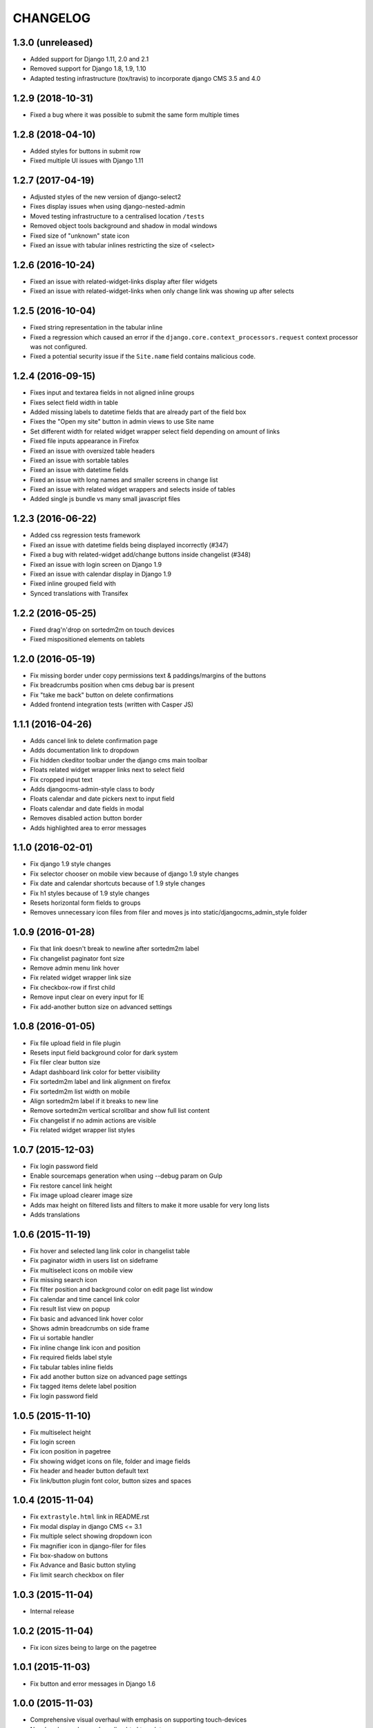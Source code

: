 CHANGELOG
=========

1.3.0 (unreleased)
------------------
* Added support for Django 1.11, 2.0 and 2.1
* Removed support for Django 1.8, 1.9, 1.10
* Adapted testing infrastructure (tox/travis) to incorporate
  django CMS 3.5 and 4.0

1.2.9 (2018-10-31)
------------------
* Fixed a bug where it was possible to submit the same form multiple times

1.2.8 (2018-04-10)
------------------
* Added styles for buttons in submit row
* Fixed multiple UI issues with Django 1.11

1.2.7 (2017-04-19)
------------------

* Adjusted styles of the new version of django-select2
* Fixes display issues when using django-nested-admin
* Moved testing infrastructure to a centralised location ``/tests``
* Removed object tools background and shadow in modal windows
* Fixed size of "unknown" state icon
* Fixed an issue with tabular inlines restricting the size of <select>


1.2.6 (2016-10-24)
------------------

* Fixed an issue with related-widget-links display after filer widgets
* Fixed an issue with related-widget-links when only change link was showing up
  after selects


1.2.5 (2016-10-04)
------------------

* Fixed string representation in the tabular inline
* Fixed a regression which caused an error if the
  ``django.core.context_processors.request`` context processor was not configured.
* Fixed a potential security issue if the ``Site.name`` field contains malicious code.


1.2.4 (2016-09-15)
------------------

* Fixes input and textarea fields in not aligned inline groups
* Fixes select field width in table
* Added missing labels to datetime fields that are already part of the field box
* Fixes the "Open my site" button in admin views to use Site name
* Set different width for related widget wrapper select field depending on amount of links
* Fixed file inputs appearance in Firefox
* Fixed an issue with oversized table headers
* Fixed an issue with sortable tables
* Fixed an issue with datetime fields
* Fixed an issue with long names and smaller screens in change list
* Fixed an issue with related widget wrappers and selects inside of tables
* Added single js bundle vs many small javascript files

1.2.3 (2016-06-22)
------------------

* Added css regression tests framework
* Fixed an issue with datetime fields being displayed incorrectly (#347)
* Fixed a bug with related-widget add/change buttons inside changelist (#348)
* Fixed an issue with login screen on Django 1.9
* Fixed an issue with calendar display in Django 1.9
* Fixed inline grouped field with
* Synced translations with Transifex

1.2.2 (2016-05-25)
------------------

* Fixed drag'n'drop on sortedm2m on touch devices
* Fixed mispositioned elements on tablets

1.2.0 (2016-05-19)
------------------

* Fix missing border under copy permissions text & paddings/margins of the buttons
* Fix breadcrumbs position when cms debug bar is present
* Fix "take me back" button on delete confirmations
* Added frontend integration tests (written with Casper JS)

1.1.1 (2016-04-26)
------------------

* Adds cancel link to delete confirmation page
* Adds documentation link to dropdown
* Fix hidden ckeditor toolbar under the django cms main toolbar
* Floats related widget wrapper links next to select field
* Fix cropped input text
* Adds djangocms-admin-style class to body
* Floats calendar and date pickers next to input field
* Floats calendar and date fields in modal
* Removes disabled action button border
* Adds highlighted area to error messages

1.1.0 (2016-02-01)
------------------

* Fix django 1.9 style changes
* Fix selector chooser on mobile view because of django 1.9 style changes
* Fix date and calendar shortcuts because of 1.9 style changes
* Fix h1 styles because of 1.9 style changes
* Resets horizontal form fields to groups
* Removes unnecessary icon files from filer and moves js into static/djangocms_admin_style folder

1.0.9 (2016-01-28)
------------------

* Fix that link doesn't break to newline after sortedm2m label
* Fix changelist paginator font size
* Remove admin menu link hover
* Fix related widget wrapper link size
* Fix checkbox-row if first child
* Remove input clear on every input for IE
* Fix add-another button size on advanced settings

1.0.8 (2016-01-05)
------------------

* Fix file upload field in file plugin
* Resets input field background color for dark system
* Fix filer clear button size
* Adapt dashboard link color for better visibility
* Fix sortedm2m label and link alignment on firefox
* Fix sortedm2m list width on mobile
* Align sortedm2m label if it breaks to new line
* Remove sortedm2m vertical scrollbar and show full list content
* Fix changelist if no admin actions are visible
* Fix related widget wrapper list styles

1.0.7 (2015-12-03)
------------------

* Fix login password field
* Enable sourcemaps generation when using --debug param on Gulp
* Fix restore cancel link height
* Fix image upload clearer image size
* Adds max height on filtered lists and filters to make it more usable for very long lists
* Adds translations

1.0.6 (2015-11-19)
------------------

* Fix hover and selected lang link color in changelist table
* Fix paginator width in users list on sideframe
* Fix multiselect icons on mobile view
* Fix missing search icon
* Fix filter position and background color on edit page list window
* Fix calendar and time cancel link color
* Fix result list view on popup
* Fix basic and advanced link hover color
* Shows admin breadcrumbs on side frame
* Fix ui sortable handler
* Fix inline change link icon and position
* Fix required fields label style
* Fix tabular tables inline fields
* Fix add another button size on advanced page settings
* Fix tagged items delete label position
* Fix login password field

1.0.5 (2015-11-10)
------------------

* Fix multiselect height
* Fix login screen
* Fix icon position in pagetree
* Fix showing widget icons on file, folder and image fields
* Fix header and header button default text
* Fix link/button plugin font color, button sizes and spaces

1.0.4 (2015-11-04)
------------------

* Fix ``extrastyle.html`` link in README.rst
* Fix modal display in django CMS <= 3.1
* Fix multiple select showing dropdown icon
* Fix magnifier icon in django-filer for files
* Fix box-shadow on buttons
* Fix Advance and Basic button styling
* Fix limit search checkbox on filer

1.0.3 (2015-11-04)
------------------

* Internal release

1.0.2 (2015-11-04)
------------------

* Fix icon sizes being to large on the pagetree

1.0.1 (2015-11-03)
------------------

* Fix button and error messages in Django 1.6

1.0.0 (2015-11-03)
------------------

* Comprehensive visual overhaul with emphasis on supporting touch-devices
* New header markup on branding.html template.
